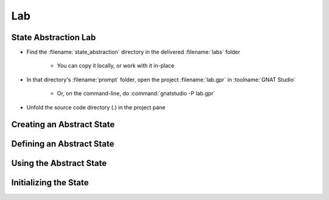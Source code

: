 =====
Lab
=====

-----------------------
State Abstraction Lab
-----------------------

- Find the :filename:`state_abstraction` directory in  the delivered :filename:`labs` folder

   + You can copy it locally, or work with it in-place

- In that directory's :filename:`prompt` folder, open the project :filename:`lab.gpr` in :toolname:`GNAT Studio`

   + Or, on the command-line, do :command:`gnatstudio -P lab.gpr`

- Unfold the source code directory (.) in the project pane

----------------------------
Creating an Abstract State
----------------------------

.. container:: animate 1-

   - Define an abstract state called :ada:`State` to hold all of the state of
     package :ada:`Basics`

      - The "state" means all global data in the package
      - Don't forget to add :ada:`Refined_State` to list the content of the state

.. container:: animate 2-

  .. code:: Ada

      package Basics
        with Abstract_State => State
      is

      package body Basics
        with Refined_State => (State => (The_Rec, The_Table))
      is

  - Run :menu:`SPARK` |rightarrow| :menu:`Examine All` to see what happens

.. container:: animate 3-

   :color-red:`basics.adb:2:36: error: cannot use "The_Rec" in refinement, constituent is not a hidden state of package "Basics"`

   :color-red:`basics.adb:2:45: error: cannot use "The_Table" in refinement, constituent is not a hidden state of package "Basics"`

   - :ada:`Abstract_State` is only for hidden data

      - :ada:`The_Rec` and :ada:`The_Table` are visible to the outside world

   - Move :ada:`The_Rec` and :ada:`The_Table` into the private part of the package

----------------------------
Defining an Abstract State 
----------------------------

.. container:: animate 1-

   - Run :menu:`SPARK` |rightarrow| :menu:`Examine All` to see what happens

.. container:: animate 2-

   :color-red:`basics.ads:69:4: error: indicator Part_Of is required in this context [E0009]`

   :color-red:`basics.ads:69:4: error: "The_Rec" is declared in the private part of package "Basics"`

   :color-red:`basics.ads:70:4: error: indicator Part_Of is required in this context [E0009]`

   :color-red:`basics.ads:70:4: error: "The_Table" is declared in the private part of package "Basics"`

   *(other errors ignored for now)*

   - Global data needs to be part of the state

      - But you cannot refine it in the spec
      - So you need to indicate that :ada:`The_Rec` and :ada:`The_Table` are part of the state

.. container:: animate 3-

  .. code:: Ada

      The_Rec : Rec with Part_Of => State;
      The_Table : Table (1 .. 10) with Part_Of => State;

--------------------------
Using the Abstract State
--------------------------

.. container:: animate 1-

   - Now to address the ignored errors:

      :color-red:`basics.ads:29:28: error: "The_Rec" is undefined (more references follow)`

      :color-red:`basics.ads:34:28: error: "The_Table" is undefined (more references follow)`

   - Update the global contracts to indicate that :ada:`State` is being modified, not
     any particular object

      - Also need to update dependency contracts, because now data depends on the state,
        not any particular object

.. container:: animate 2-

   *Some examples*

  .. code:: Ada

      procedure Swap_The_Rec
      with
        Global  => (In_Out => State),
        Depends => (The_Rec => +null);

      procedure Swap_The_Table (I, J : Index)
      with
        Global  => (In_Out => State),
        Depends => (The_Table => +(I, J));

------------------------
Initializing the State
------------------------

.. container:: animate 1-

  - What happens when you perform :menu:`Examine All` now?

.. container:: animate 2-

   :color-red:`basics.ads:2:26: warning: no subprogram exists that can initialize abstract state "Basics.State"`

   - We are not guaranteeing that the global data is initialized

   - Write subprogram :ada:`Init_The_State` to initialize the global state

.. container:: animate 3-

   *Package spec*

  .. code:: Ada

      procedure Init_The_State
      with
        Global  => (Output => State),
        Depends => (State => null);

  *Package body*

  .. code:: Ada

      procedure Init_The_State is
      begin
         Init_The_Rec;
         Init_The_Table;
      end Init_The_State;

  - Call the initialization procedure during package elaboration

   - Flow analysis should now show no issues
